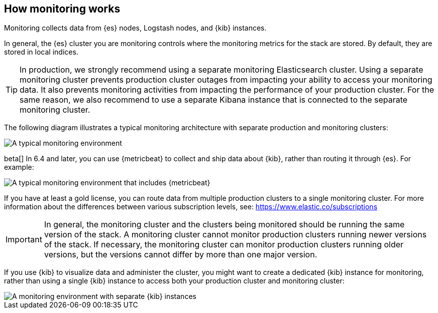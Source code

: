 [role="xpack"]
[[how-monitoring-works]]
== How monitoring works

Monitoring collects data from {es} nodes, Logstash nodes, and {kib} instances.

In general, the {es} cluster you are monitoring controls where the monitoring
metrics for the stack are stored. By default, they are stored in local indices.

TIP: In production, we strongly recommend using a separate monitoring
Elasticsearch cluster. Using a separate monitoring cluster
prevents production cluster outages from impacting your ability to access your
monitoring data. It also prevents monitoring activities from impacting the
performance of your production cluster. For the same reason, we also
recommend to use a separate Kibana instance that is connected to the separate
monitoring cluster.

The following diagram illustrates a typical monitoring architecture with separate
production and monitoring clusters:

image::monitoring/images/architecture1.jpg[A typical monitoring environment]

beta[] In 6.4 and later, you can use {metricbeat} to collect and ship data about
{kib}, rather than routing it through {es}. For example:

image::monitoring/images/architecture4.png[A typical monitoring environment that includes {metricbeat}]

If you have at least a gold license, you can route data from multiple production
clusters to a single monitoring cluster. For more information about the
differences between various subscription levels, see: https://www.elastic.co/subscriptions

IMPORTANT: In general, the monitoring cluster and the clusters being monitored
should be running the same version of the stack. A monitoring cluster cannot
monitor production clusters running newer versions of the stack. If necessary,
the monitoring cluster can monitor production clusters running older versions,
but the versions cannot differ by more than one major version.

If you use {kib} to visualize data and administer the cluster, you might want to
create a dedicated {kib} instance for monitoring, rather than using a single
{kib} instance to access both your production cluster and monitoring cluster:

image::monitoring/images/architecture3.jpg[A monitoring environment with separate {kib} instances]
